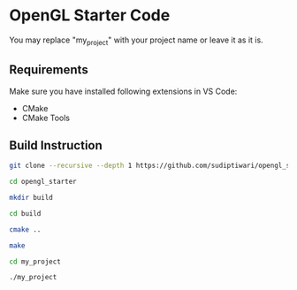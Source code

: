 * OpenGL Starter Code
  You may replace "my_project" with your project name or leave it as it is.

** Requirements
Make sure you have installed following extensions in VS Code:
- CMake
- CMake Tools

** Build Instruction
#+begin_src bash
git clone --recursive --depth 1 https://github.com/sudiptiwari/opengl_starter.git
#+end_src
#+begin_src bash
cd opengl_starter
#+end_src
#+begin_src bash
mkdir build
#+end_src
#+begin_src bash
cd build
#+end_src
#+begin_src bash
cmake ..
#+end_src
#+begin_src bash
make
#+end_src
#+begin_src bash
cd my_project
#+end_src
#+begin_src bash
./my_project
#+end_src


